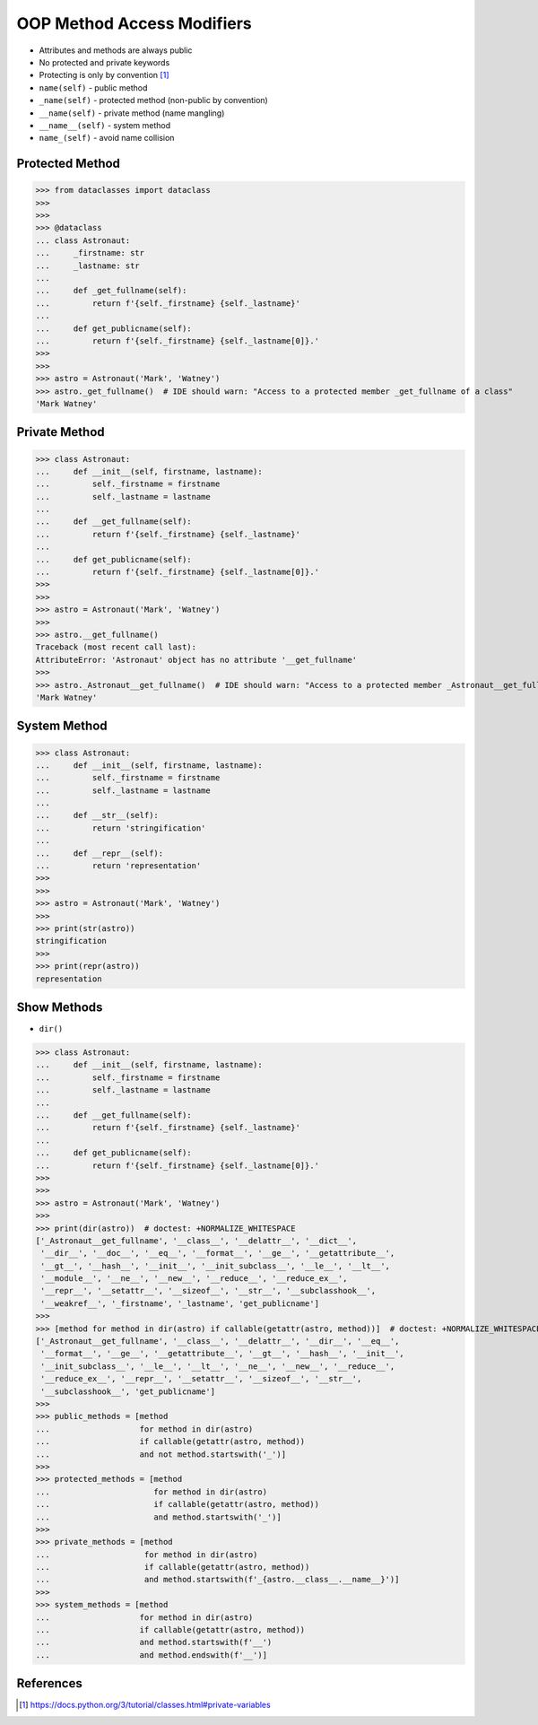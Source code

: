 OOP Method Access Modifiers
===========================
* Attributes and methods are always public
* No protected and private keywords
* Protecting is only by convention [#pydocprivatevar]_
* ``name(self)`` - public method
* ``_name(self)`` - protected method (non-public by convention)
* ``__name(self)`` - private method (name mangling)
* ``__name__(self)`` - system method
* ``name_(self)`` - avoid name collision


Protected Method
----------------
>>> from dataclasses import dataclass
>>>
>>>
>>> @dataclass
... class Astronaut:
...     _firstname: str
...     _lastname: str
...
...     def _get_fullname(self):
...         return f'{self._firstname} {self._lastname}'
...
...     def get_publicname(self):
...         return f'{self._firstname} {self._lastname[0]}.'
>>>
>>>
>>> astro = Astronaut('Mark', 'Watney')
>>> astro._get_fullname()  # IDE should warn: "Access to a protected member _get_fullname of a class"
'Mark Watney'


Private Method
--------------
>>> class Astronaut:
...     def __init__(self, firstname, lastname):
...         self._firstname = firstname
...         self._lastname = lastname
...
...     def __get_fullname(self):
...         return f'{self._firstname} {self._lastname}'
...
...     def get_publicname(self):
...         return f'{self._firstname} {self._lastname[0]}.'
>>>
>>>
>>> astro = Astronaut('Mark', 'Watney')
>>>
>>> astro.__get_fullname()
Traceback (most recent call last):
AttributeError: 'Astronaut' object has no attribute '__get_fullname'
>>>
>>> astro._Astronaut__get_fullname()  # IDE should warn: "Access to a protected member _Astronaut__get_fullname of a class"
'Mark Watney'


System Method
-------------
>>> class Astronaut:
...     def __init__(self, firstname, lastname):
...         self._firstname = firstname
...         self._lastname = lastname
...
...     def __str__(self):
...         return 'stringification'
...
...     def __repr__(self):
...         return 'representation'
>>>
>>>
>>> astro = Astronaut('Mark', 'Watney')
>>>
>>> print(str(astro))
stringification
>>>
>>> print(repr(astro))
representation


Show Methods
------------
* ``dir()``

>>> class Astronaut:
...     def __init__(self, firstname, lastname):
...         self._firstname = firstname
...         self._lastname = lastname
...
...     def __get_fullname(self):
...         return f'{self._firstname} {self._lastname}'
...
...     def get_publicname(self):
...         return f'{self._firstname} {self._lastname[0]}.'
>>>
>>>
>>> astro = Astronaut('Mark', 'Watney')
>>>
>>> print(dir(astro))  # doctest: +NORMALIZE_WHITESPACE
['_Astronaut__get_fullname', '__class__', '__delattr__', '__dict__',
 '__dir__', '__doc__', '__eq__', '__format__', '__ge__', '__getattribute__',
 '__gt__', '__hash__', '__init__', '__init_subclass__', '__le__', '__lt__',
 '__module__', '__ne__', '__new__', '__reduce__', '__reduce_ex__',
 '__repr__', '__setattr__', '__sizeof__', '__str__', '__subclasshook__',
 '__weakref__', '_firstname', '_lastname', 'get_publicname']
>>>
>>> [method for method in dir(astro) if callable(getattr(astro, method))]  # doctest: +NORMALIZE_WHITESPACE
['_Astronaut__get_fullname', '__class__', '__delattr__', '__dir__', '__eq__',
 '__format__', '__ge__', '__getattribute__', '__gt__', '__hash__', '__init__',
 '__init_subclass__', '__le__', '__lt__', '__ne__', '__new__', '__reduce__',
 '__reduce_ex__', '__repr__', '__setattr__', '__sizeof__', '__str__',
 '__subclasshook__', 'get_publicname']
>>>
>>> public_methods = [method
...                   for method in dir(astro)
...                   if callable(getattr(astro, method))
...                   and not method.startswith('_')]
>>>
>>> protected_methods = [method
...                      for method in dir(astro)
...                      if callable(getattr(astro, method))
...                      and method.startswith('_')]
>>>
>>> private_methods = [method
...                    for method in dir(astro)
...                    if callable(getattr(astro, method))
...                    and method.startswith(f'_{astro.__class__.__name__}')]
>>>
>>> system_methods = [method
...                   for method in dir(astro)
...                   if callable(getattr(astro, method))
...                   and method.startswith(f'__')
...                   and method.endswith(f'__')]


References
----------
.. [#pydocprivatevar] https://docs.python.org/3/tutorial/classes.html#private-variables


.. todo:: Assignments
